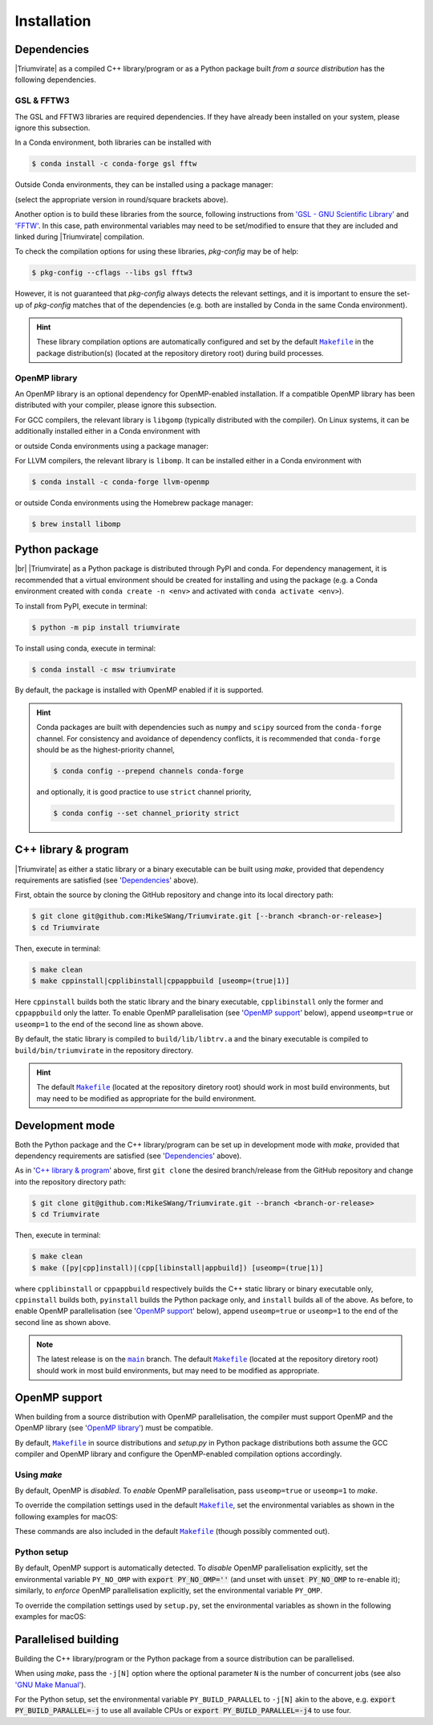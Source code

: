 ************
Installation
************

Dependencies
============

|Triumvirate| as a compiled C++ library/program or as a Python package built
*from a source distribution* has the following dependencies.


GSL & FFTW3
-----------

The GSL and FFTW3 libraries are required dependencies. If they have already
been installed on your system, please ignore this subsection.

In a Conda environment, both libraries can be installed with

.. code-block:: console

    $ conda install -c conda-forge gsl fftw

Outside Conda environments, they can be installed using a package manager:

.. tabs::

    .. code-tab:: console Linux

        # Debian-based OS (e.g. Ubuntu); or
        $ [sudo] apt[-get] install [-y] libgsl(-dev|27) libfftw3-(dev|3)
        # Red Hat--based OS (e.g. CentOS)
        $ [sudo] yum install [-y] gsl[-devel] fftw3-devel

    .. code-tab:: console macOS

        $ brew install gsl fftw

(select the appropriate version in round/square brackets above).

Another option is to build these libraries from the source, following
instructions from `'GSL - GNU Scientific Library'
<https://www.gnu.org/software/gsl/>`_ and `'FFTW' <https://www.fftw.org>`_.
In this case, path environmental variables may need to be set/modified
to ensure that they are included and linked during |Triumvirate| compilation.

To check the compilation options for using these libraries, `pkg-config`
may be of help:

.. code-block:: console

    $ pkg-config --cflags --libs gsl fftw3

However, it is not guaranteed that `pkg-config` always detects the
relevant settings, and it is important to ensure the set-up of `pkg-config`
matches that of the dependencies (e.g. both are installed by Conda in the
same Conda environment).

.. hint::

    These library compilation options are automatically configured and set
    by the default |Makefile|_ in the package distribution(s)
    (located at the repository diretory root) during build processes.


OpenMP library
--------------

An OpenMP library is an optional dependency for OpenMP-enabled installation.
If a compatible OpenMP library has been distributed with your compiler,
please ignore this subsection.

For GCC compilers, the relevant library is ``libgomp`` (typically distributed
with the compiler). On Linux systems, it can be additionally installed either
in a Conda environment with

.. code-block:: console
    :caption: Linux

    $ conda install -c conda-forge libgomp

or outside Conda environments using a package manager:

.. code-block:: console
    :caption: Linux

    # Debian-based OS (e.g. Ubuntu); or
    $ [sudo] apt[-get] install [-y] libgomp1
    # Red Hat--based OS (e.g. CentOS)
    $ [sudo] yum install [-y] libgomp

For LLVM compilers, the relevant library is ``libomp``. It can be installed
either in a Conda environment with

.. code-block:: console

    $ conda install -c conda-forge llvm-openmp

or outside Conda environments using the Homebrew package manager:

.. code-block:: console

    $ brew install libomp


Python package
==============

.. image:: https://img.shields.io/pypi/v/Triumvirate?logo=PyPI&color=informational
    :target: https://pypi.org/project/Triumvirate
    :alt: PyPI
.. image:: https://img.shields.io/conda/vn/msw/triumvirate?logo=Anaconda&color=informational
    :target: https://anaconda.org/msw/triumvirate
    :alt: Conda

|br| |Triumvirate| as a Python package is distributed through |PyPI-repo|
and |conda-repo|. For dependency management, it is recommended that a
virtual environment should be created for installing and using the package
(e.g. a Conda environment created with ``conda create -n <env>`` and
activated with ``conda activate <env>``).

To install from |PyPI-repo|, execute in terminal:

.. code-block:: console

    $ python -m pip install triumvirate

To install using |conda-repo|, execute in terminal:

.. code-block:: console

    $ conda install -c msw triumvirate

By default, the package is installed with OpenMP enabled if it is supported.

.. hint::

    Conda packages are built with dependencies such as ``numpy`` and
    ``scipy`` sourced from the ``conda-forge`` channel. For consistency
    and avoidance of dependency conflicts, it is recommended that
    ``conda-forge`` should be as the highest-priority channel,

    .. code-block:: console

        $ conda config --prepend channels conda-forge

    and optionally, it is good practice to use ``strict`` channel priority,

    .. code-block:: console

        $ conda config --set channel_priority strict


C++ library & program
=====================

|Triumvirate| as either a static library or a binary executable can be
built using `make`, provided that dependency requirements are satisfied
(see '`Dependencies`_' above).

First, obtain the source by cloning the GitHub repository and change into
its local directory path:

.. code-block:: console

    $ git clone git@github.com:MikeSWang/Triumvirate.git [--branch <branch-or-release>]
    $ cd Triumvirate

Then, execute in terminal:

.. code-block:: console

    $ make clean
    $ make cppinstall|cpplibinstall|cppappbuild [useomp=(true|1)]

Here ``cppinstall`` builds both the static library and the binary executable,
``cpplibinstall`` only the former and ``cppappbuild`` only the latter.
To enable OpenMP parallelisation (see '`OpenMP support`_' below), append
``useomp=true`` or ``useomp=1`` to the end of the second line as shown above.

By default, the static library is compiled to ``build/lib/libtrv.a`` and
the binary executable is compiled to ``build/bin/triumvirate`` in the
repository directory.

.. hint::

    The default |Makefile|_ (located at the repository diretory root)
    should work in most build environments, but may need to be modified
    as appropriate for the build environment.


Development mode
================

Both the Python package and the C++ library/program can be set up in
development mode with `make`, provided that dependency requirements are
satisfied (see '`Dependencies`_' above).

As in '`C++ library & program`_' above, first ``git clone`` the desired
branch/release from the GitHub repository and change into the repository
directory path:

.. code-block:: console

    $ git clone git@github.com:MikeSWang/Triumvirate.git --branch <branch-or-release>
    $ cd Triumvirate

Then, execute in terminal:

.. code-block:: console

    $ make clean
    $ make ([py|cpp]install)|(cpp[libinstall|appbuild]) [useomp=(true|1)]

where ``cpplibinstall`` or ``cppappbuild`` respectively builds the C++
static library or binary executable only, ``cppinstall`` builds both,
``pyinstall`` builds the Python package only, and ``install`` builds
all of the above. As before, to enable OpenMP parallelisation (see
'`OpenMP support`_' below), append ``useomp=true`` or ``useomp=1`` to the
end of the second line as shown above.

.. note::

    The latest release is on the |main|_ branch. The default |Makefile|_
    (located at the repository diretory root) should work in most build
    environments, but may need to be modified as appropriate.


OpenMP support
==============

When building from a source distribution with OpenMP parallelisation,
the compiler must support OpenMP and the OpenMP library
(see '`OpenMP library`_') must be compatible.

By default, |Makefile|_ in source distributions and `setup.py` in Python
package distributions both assume the GCC compiler and OpenMP library
and configure the OpenMP-enabled compilation options accordingly.


Using `make`
------------

By default, OpenMP is *disabled*. To *enable* OpenMP parallelisation, pass
``useomp=true`` or ``useomp=1`` to `make`.

To override the compilation settings used in the default |Makefile|_, set the
environmental variables as shown in the following examples for macOS:

.. tabs::

    .. code-tab:: console GCC

        # Set GCC compiler (version 12 assumed here).
        $ export CXX=$(brew --prefix gcc)/bin/g++-12

    .. code-tab:: console LLVM

        # Assume Homebrew LLVM compiler and OpenMP library instead here.
        $ export CXX=$(brew --prefix llvm)/bin/clang++
        # Set OpenMP compilation flags.
        $ export CXXFLAGS_OMP="-I$(brew --prefix libomp)/include -fopenmp"
        # Set OpenMP linker flags.
        $ export LDFLAGS_OMP="-L$(brew --prefix libomp)/lib -lomp"

These commands are also included in the default |Makefile|_ (though possibly
commented out).


Python setup
------------

By default, OpenMP support is automatically detected. To *disable* OpenMP
parallelisation explicitly, set the environmental variable ``PY_NO_OMP``
with :code:`export PY_NO_OMP=''` (and unset with :code:`unset PY_NO_OMP`
to re-enable it); similarly, to *enforce* OpenMP parallelisation
explicitly, set the environmental variable ``PY_OMP``.

To override the compilation settings used by ``setup.py``, set the
environmental variables as shown in the following examples for macOS:

.. tabs::

    .. code-tab:: console GCC

        # Set GCC compiler (version 12 assumed here).
        $ export PY_CXX=$(brew --prefix gcc)/bin/g++-12

    .. code-tab:: console LLVM

        # Set LLVM compiler.
        $ export PY_CXX=$(brew --prefix llvm)/bin/clang++
        # Set OpenMP compilation flags.
        $ export PY_CXXFLAGS_OMP="-I$(brew --prefix libomp)/include -fopenmp"
        # Set OpenMP linker flags.
        $ export PY_LDFLAGS_OMP="-L$(brew --prefix libomp)/lib -lomp"


Parallelised building
=====================

Building the C++ library/program or the Python package from a
source distribution can be parallelised.

When using `make`, pass the ``-j[N]`` option where the optional parameter
``N`` is the number of concurrent jobs (see also `'GNU Make Manual'
<https://www.gnu.org/software/make/manual/html_node/Options-Summary.html>`_).

For the Python setup, set the environmental variable ``PY_BUILD_PARALLEL``
to ``-j[N]`` akin to the above, e.g. :code:`export PY_BUILD_PARALLEL=-j`
to use all available CPUs or :code:`export PY_BUILD_PARALLEL=-j4` to use four.


.. |Triumvirate| raw:: html

    <span style="font-variant: small-caps">Triumvirate</span>


.. |PyPI-repo| replace:: PyPI
.. _PyPI-repo: https://pypi.org/project/Triumvirate

.. |conda-repo| replace:: conda
.. _conda-repo: https://anaconda.org/msw/triumvirate

.. |main| replace:: ``main``
.. _main: https://github.com/MikeSWang/Triumvirate/tree/main

.. |Makefile| replace:: ``Makefile``
.. _Makefile: _static/Makefile

.. |br| raw:: html

    <br/>
